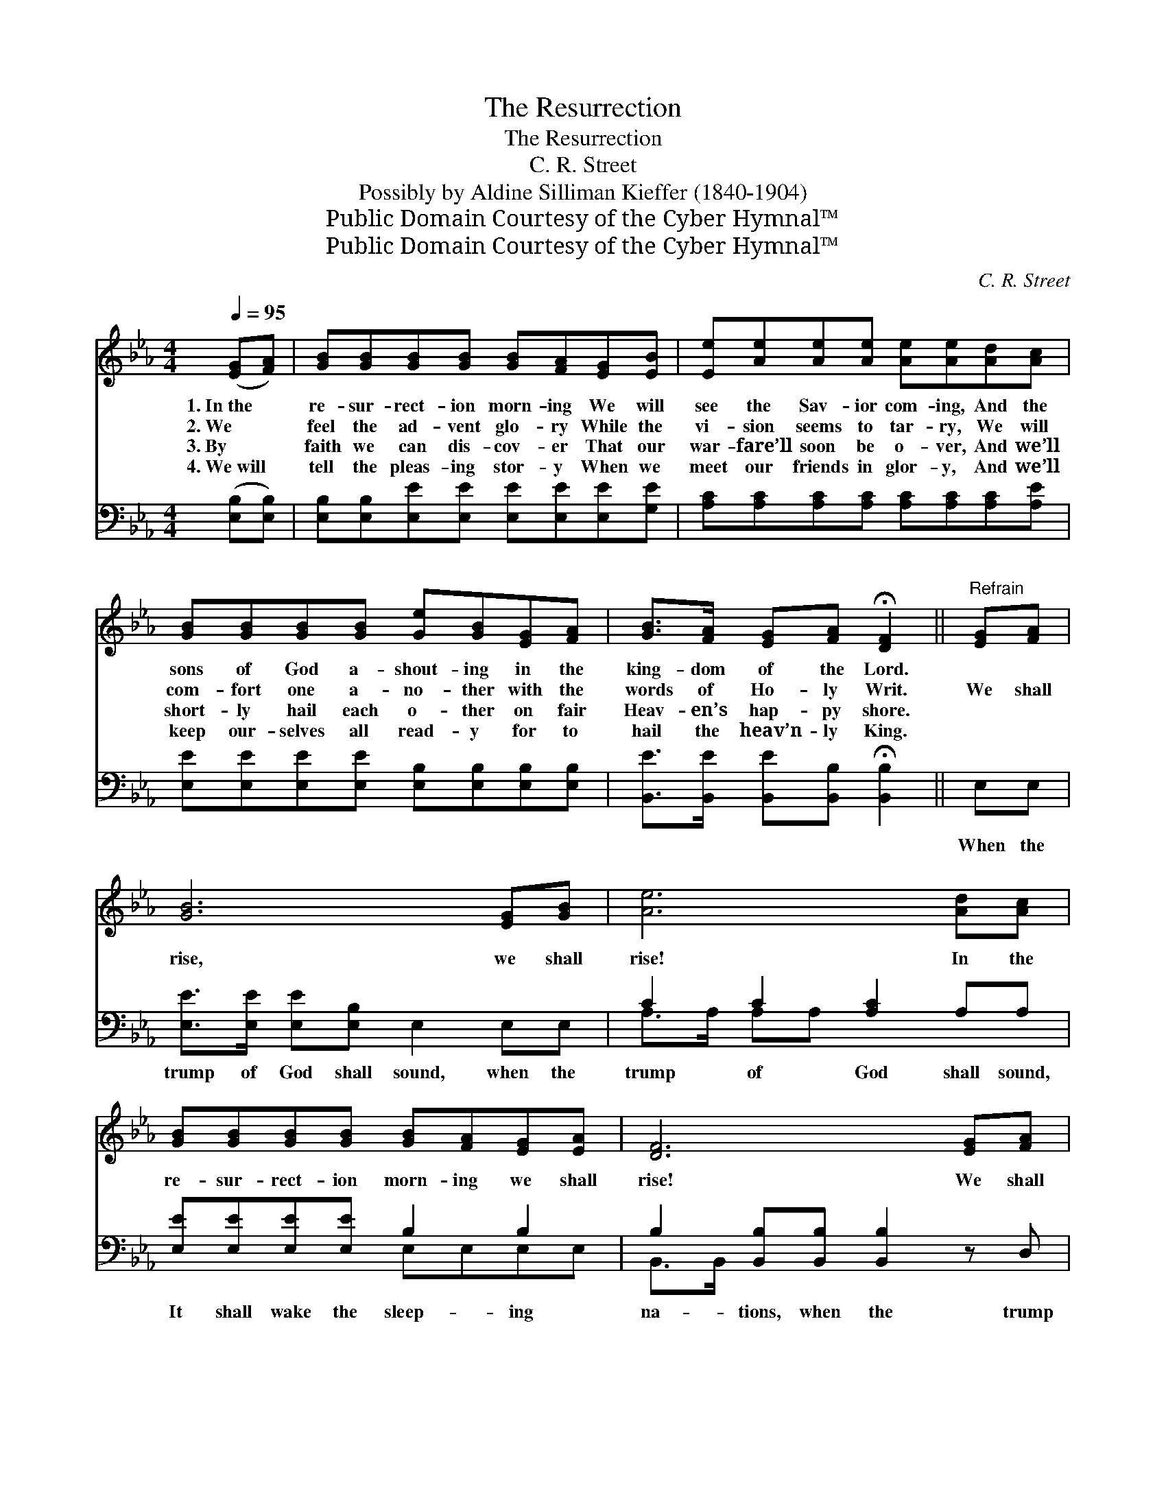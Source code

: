X:1
T:The Resurrection
T:The Resurrection
T:C. R. Street
T:Possibly by Aldine Silliman Kieffer (1840-1904)
T:Public Domain Courtesy of the Cyber Hymnal™
T:Public Domain Courtesy of the Cyber Hymnal™
C:C. R. Street
Z:Public Domain
Z:Courtesy of the Cyber Hymnal™
%%score 1 ( 2 3 )
L:1/8
Q:1/4=95
M:4/4
K:Eb
V:1 treble 
V:2 bass 
V:3 bass 
V:1
 ([EG][FA]) | [GB][GB][GB][GB] [GB][FA][EG][EB] | [Ee][Ae][Ae][Ae] [Ae][Ae][Ad][Ac] | %3
w: 1.~In~the *|re- sur- rect- ion morn- ing We will|see the Sav- ior com- ing, And the|
w: 2.~We *|feel the ad- vent glo- ry While the|vi- sion seems to tar- ry, We will|
w: 3.~By *|faith we can dis- cov- er That our|war- fare’ll soon be o- ver, And we’ll|
w: 4.~We~will *|tell the pleas- ing stor- y When we|meet our friends in glor- y, And we’ll|
 [GB][GB][GB][GB] [Ge][GB][EG][FA] | [GB]>[FA] [EG][FA] !fermata![DF]2 ||"^Refrain" [EG][FA] | %6
w: sons of God a- shout- ing in the|king- dom of the Lord.||
w: com- fort one a- no- ther with the|words of Ho- ly Writ.|We shall|
w: short- ly hail each o- ther on fair|Heav- en’s hap- py shore.||
w: keep our- selves all read- y for to|hail the heav’n- ly King.||
 [GB]6 [EG][GB] | [Ae]6 [Ad][Ac] | [GB][GB][GB][GB] [GB][FA][EG][EA] | [DF]6 [EG][FA] | %10
w: ||||
w: rise, we shall|rise! In the|re- sur- rect- ion morn- ing we shall|rise! We shall|
w: ||||
w: ||||
 [GB]6 [EG][GB] | [Ae]6 [Ad][Ac] | [GB][GB][GB][GB] [FB][FB][Ac][Ad] | [Ge]6 |] %14
w: ||||
w: rise, we shall|rise! In the|re- sur- rect- ion morn- ing we shall|rise!|
w: ||||
w: ||||
V:2
 ([E,B,][E,B,]) | [E,B,][E,B,][E,E][E,E] [E,E][E,E][E,E][G,E] | %2
w: ~ *|~ ~ ~ ~ ~ ~ ~ ~|
 [A,C][A,C][A,C][A,C] [A,C][A,C][A,C][A,E] | [E,E][E,E][E,E][E,E] [E,B,][E,B,][E,B,][E,B,] | %4
w: ~ ~ ~ ~ ~ ~ ~ ~|~ ~ ~ ~ ~ ~ ~ ~|
 [B,,E]>[B,,E] [B,,E][B,,B,] !fermata![B,,B,]2 || E,E, | [E,E]>[E,E] [E,E][E,B,] E,2 E,E, | %7
w: ~ ~ ~ ~ ~|When the|trump of God shall sound, when the|
 C2 C2 [A,C]2 A,A, | [E,E][E,E][E,E][E,E] B,2 B,2 | B,2 [B,,B,][B,,B,] [B,,B,]2 z D, | %10
w: trump of God shall sound,|It shall wake the sleep- ing|na- tions, when the trump|
 [E,E]>[E,E] [E,E][E,B,] E,2 z E, | C2 C2 [A,C]2 [A,E][A,E] | %12
w: of God shall sound! The dead|in Christ shall rise, the|
 [B,E][B,E][B,,E][B,,E] [B,,D][B,,D][B,,B,][B,,B,] | [E,B,]6 |] %14
w: dead in Christ shall rise, * * *||
V:3
 x2 | x8 | x8 | x8 | x6 || x2 | x8 | A,>A, A,A, x4 | x4 E,E,E,E, | B,,>B,, x6 | x8 | %11
 A,>A, A,A, x4 | x8 | x6 |] %14

